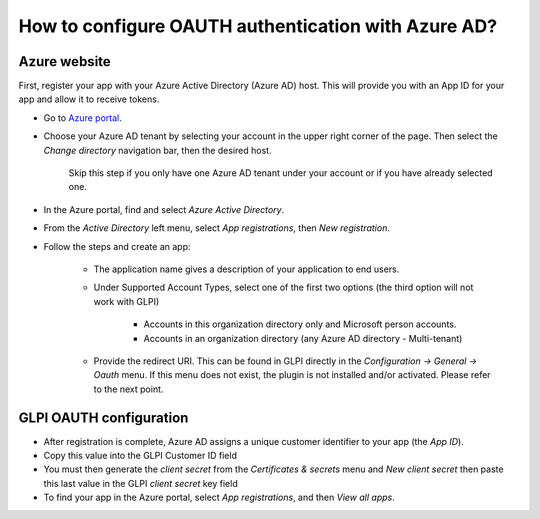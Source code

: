 How to configure OAUTH authentication with Azure AD?
----------------------------------------------------

Azure website
*************

First, register your app with your Azure Active Directory (Azure AD) host. This will provide you with an App ID for your app and allow it to receive tokens.

* Go to `Azure portal <https://portal.azure.com/>`_.
* Choose your Azure AD tenant by selecting your account in the upper right corner of the page. Then select the `Change directory` navigation bar, then the desired host.

   Skip this step if you only have one Azure AD tenant under your account or if you have already selected one.

* In the Azure portal, find and select `Azure Active Directory`.
* From the `Active Directory` left menu, select `App registrations`, then `New registration`.
* Follow the steps and create an app:

   * The application name gives a description of your application to end users.
   * Under Supported Account Types, select one of the first two options (the third option will not work with GLPI)

      * Accounts in this organization directory only and Microsoft person accounts.
      * Accounts in an organization directory (any Azure AD directory - Multi-tenant)

   * Provide the redirect URI. This can be found in GLPI directly in the `Configuration -> General -> Oauth` menu. If this menu does not exist, the plugin is not installed and/or activated. Please refer to the next point.

GLPI OAUTH configuration
************************

* After registration is complete, Azure AD assigns a unique customer identifier to your app (the `App ID`).
* Copy this value into the GLPI Customer ID field
* You must then generate the `client secret` from the `Certificates & secrets` menu and `New client secret` then paste this last value in the GLPI `client secret` key field
* To find your app in the Azure portal, select `App registrations`, and then `View all apps`.